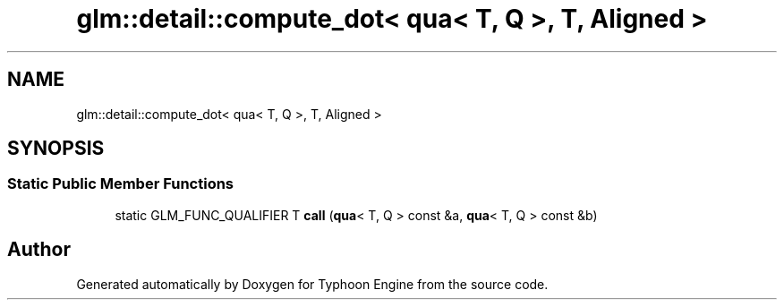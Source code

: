 .TH "glm::detail::compute_dot< qua< T, Q >, T, Aligned >" 3 "Sat Jul 20 2019" "Version 0.1" "Typhoon Engine" \" -*- nroff -*-
.ad l
.nh
.SH NAME
glm::detail::compute_dot< qua< T, Q >, T, Aligned >
.SH SYNOPSIS
.br
.PP
.SS "Static Public Member Functions"

.in +1c
.ti -1c
.RI "static GLM_FUNC_QUALIFIER T \fBcall\fP (\fBqua\fP< T, Q > const &a, \fBqua\fP< T, Q > const &b)"
.br
.in -1c

.SH "Author"
.PP 
Generated automatically by Doxygen for Typhoon Engine from the source code\&.
